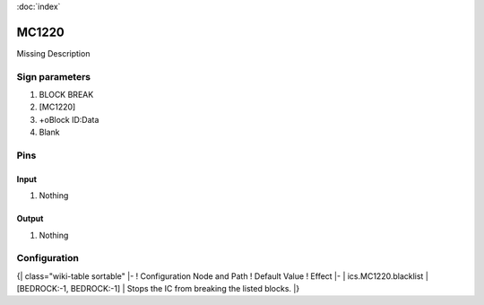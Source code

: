 :doc:`index`

======
MC1220
======

Missing Description

Sign parameters
===============

#. BLOCK BREAK
#. [MC1220]
#. +oBlock ID:Data
#. Blank

Pins
====

Input
-----

#. Nothing

Output
------

#. Nothing

Configuration
=============

{| class="wiki-table sortable"
|-
! Configuration Node and Path
! Default Value
! Effect
|-
| ics.MC1220.blacklist
| [BEDROCK:-1, BEDROCK:-1]
| Stops the IC from breaking the listed blocks.
|}

